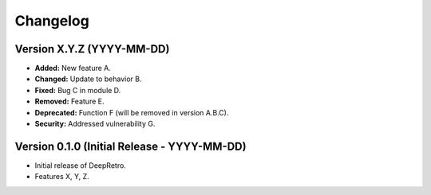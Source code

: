 Changelog
=========

.. TODO: Maintain this changelog for each release.
   Consider using a tool like Towncrier for managing changelog entries.

Version X.Y.Z (YYYY-MM-DD)
--------------------------

- **Added:** New feature A.
- **Changed:** Update to behavior B.
- **Fixed:** Bug C in module D.
- **Removed:** Feature E.
- **Deprecated:** Function F (will be removed in version A.B.C).
- **Security:** Addressed vulnerability G.

Version 0.1.0 (Initial Release - YYYY-MM-DD)
--------------------------------------------

- Initial release of DeepRetro.
- Features X, Y, Z. 